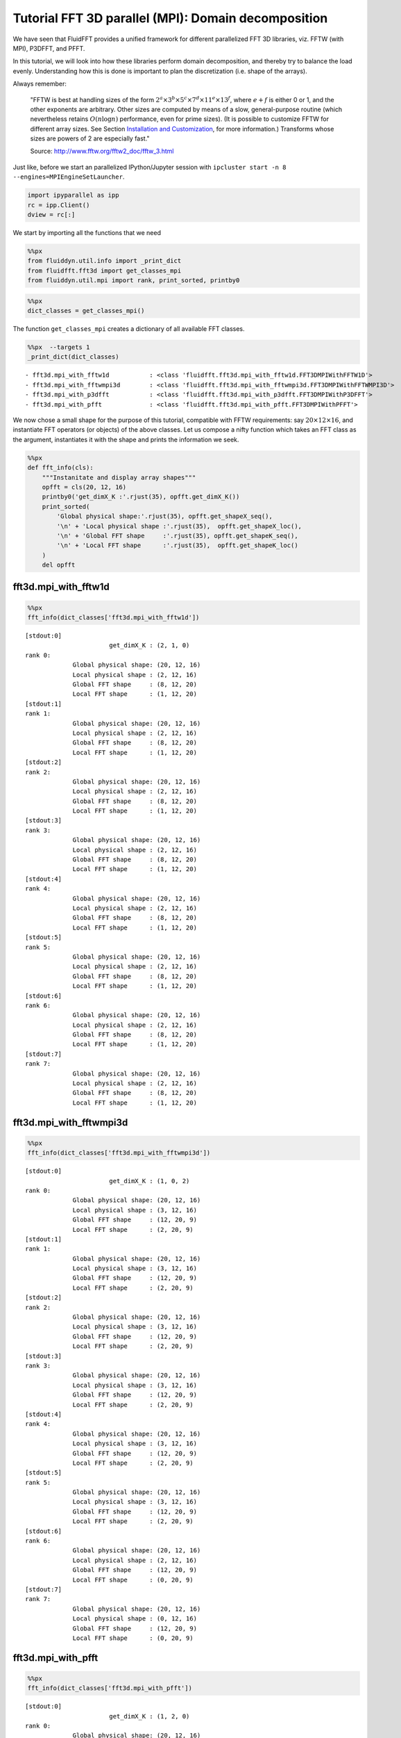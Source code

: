 
Tutorial FFT 3D parallel (MPI): Domain decomposition
====================================================

We have seen that FluidFFT provides a unified framework for different
parallelized FFT 3D libraries, viz. FFTW (with MPI), P3DFFT, and PFFT.

In this tutorial, we will look into how these libraries perform domain
decomposition, and thereby try to balance the load evenly. Understanding
how this is done is important to plan the discretization (i.e. shape of
the arrays).

Always remember:

    "FFTW is best at handling sizes of the form
    :math:`2^a \times 3^b \times 5^c \times 7^d \times 11^e \times 13^f`,
    where :math:`e+f` is either 0 or 1, and the other exponents are
    arbitrary. Other sizes are computed by means of a slow,
    general-purpose routine (which nevertheless retains
    :math:`O(n \log n)` performance, even for prime sizes). (It is
    possible to customize FFTW for different array sizes. See Section
    `Installation and
    Customization <http://www.fftw.org/fftw2_doc/fftw_6.html#SEC66>`__,
    for more information.) Transforms whose sizes are powers of 2 are
    especially fast."

    Source: http://www.fftw.org/fftw2\_doc/fftw\_3.html

Just like, before we start an parallelized IPython/Jupyter session with
``ipcluster start -n 8 --engines=MPIEngineSetLauncher``.

.. code:: ipython3

    import ipyparallel as ipp
    rc = ipp.Client()
    dview = rc[:]

We start by importing all the functions that we need

.. code:: ipython3

    %%px
    from fluiddyn.util.info import _print_dict
    from fluidfft.fft3d import get_classes_mpi
    from fluiddyn.util.mpi import rank, print_sorted, printby0

.. code:: ipython3

    %%px
    dict_classes = get_classes_mpi()

The function ``get_classes_mpi`` creates a dictionary of all available
FFT classes.

.. code:: ipython3

    %%px  --targets 1
    _print_dict(dict_classes)


.. parsed-literal::

      - fft3d.mpi_with_fftw1d           : <class 'fluidfft.fft3d.mpi_with_fftw1d.FFT3DMPIWithFFTW1D'>
      - fft3d.mpi_with_fftwmpi3d        : <class 'fluidfft.fft3d.mpi_with_fftwmpi3d.FFT3DMPIWithFFTWMPI3D'>
      - fft3d.mpi_with_p3dfft           : <class 'fluidfft.fft3d.mpi_with_p3dfft.FFT3DMPIWithP3DFFT'>
      - fft3d.mpi_with_pfft             : <class 'fluidfft.fft3d.mpi_with_pfft.FFT3DMPIWithPFFT'>


We now chose a small shape for the purpose of this tutorial, compatible
with FFTW requirements: say :math:`20 \times 12 \times 16`, and
instantiate FFT operators (or objects) of the above classes. Let us
compose a nifty function which takes an FFT class as the argument,
instantiates it with the shape and prints the information we seek.

.. code:: ipython3

    %%px
    def fft_info(cls):
        """Instanitate and display array shapes"""
        opfft = cls(20, 12, 16)
        printby0('get_dimX_K :'.rjust(35), opfft.get_dimX_K())
        print_sorted(
            'Global physical shape:'.rjust(35), opfft.get_shapeX_seq(),
            '\n' + 'Local physical shape :'.rjust(35),  opfft.get_shapeX_loc(),
            '\n' + 'Global FFT shape     :'.rjust(35), opfft.get_shapeK_seq(),
            '\n' + 'Local FFT shape      :'.rjust(35),  opfft.get_shapeK_loc()
        )
        del opfft

fft3d.mpi\_with\_fftw1d
-----------------------

.. code:: ipython3

    %%px
    fft_info(dict_classes['fft3d.mpi_with_fftw1d'])


.. parsed-literal::

    [stdout:0] 
                           get_dimX_K : (2, 1, 0)
    rank 0:
                 Global physical shape: (20, 12, 16) 
                 Local physical shape : (2, 12, 16) 
                 Global FFT shape     : (8, 12, 20) 
                 Local FFT shape      : (1, 12, 20)
    [stdout:1] 
    rank 1:
                 Global physical shape: (20, 12, 16) 
                 Local physical shape : (2, 12, 16) 
                 Global FFT shape     : (8, 12, 20) 
                 Local FFT shape      : (1, 12, 20)
    [stdout:2] 
    rank 2:
                 Global physical shape: (20, 12, 16) 
                 Local physical shape : (2, 12, 16) 
                 Global FFT shape     : (8, 12, 20) 
                 Local FFT shape      : (1, 12, 20)
    [stdout:3] 
    rank 3:
                 Global physical shape: (20, 12, 16) 
                 Local physical shape : (2, 12, 16) 
                 Global FFT shape     : (8, 12, 20) 
                 Local FFT shape      : (1, 12, 20)
    [stdout:4] 
    rank 4:
                 Global physical shape: (20, 12, 16) 
                 Local physical shape : (2, 12, 16) 
                 Global FFT shape     : (8, 12, 20) 
                 Local FFT shape      : (1, 12, 20)
    [stdout:5] 
    rank 5:
                 Global physical shape: (20, 12, 16) 
                 Local physical shape : (2, 12, 16) 
                 Global FFT shape     : (8, 12, 20) 
                 Local FFT shape      : (1, 12, 20)
    [stdout:6] 
    rank 6:
                 Global physical shape: (20, 12, 16) 
                 Local physical shape : (2, 12, 16) 
                 Global FFT shape     : (8, 12, 20) 
                 Local FFT shape      : (1, 12, 20)
    [stdout:7] 
    rank 7:
                 Global physical shape: (20, 12, 16) 
                 Local physical shape : (2, 12, 16) 
                 Global FFT shape     : (8, 12, 20) 
                 Local FFT shape      : (1, 12, 20)


fft3d.mpi\_with\_fftwmpi3d
--------------------------

.. code:: ipython3

    %%px
    fft_info(dict_classes['fft3d.mpi_with_fftwmpi3d'])


.. parsed-literal::

    [stdout:0] 
                           get_dimX_K : (1, 0, 2)
    rank 0:
                 Global physical shape: (20, 12, 16) 
                 Local physical shape : (3, 12, 16) 
                 Global FFT shape     : (12, 20, 9) 
                 Local FFT shape      : (2, 20, 9)
    [stdout:1] 
    rank 1:
                 Global physical shape: (20, 12, 16) 
                 Local physical shape : (3, 12, 16) 
                 Global FFT shape     : (12, 20, 9) 
                 Local FFT shape      : (2, 20, 9)
    [stdout:2] 
    rank 2:
                 Global physical shape: (20, 12, 16) 
                 Local physical shape : (3, 12, 16) 
                 Global FFT shape     : (12, 20, 9) 
                 Local FFT shape      : (2, 20, 9)
    [stdout:3] 
    rank 3:
                 Global physical shape: (20, 12, 16) 
                 Local physical shape : (3, 12, 16) 
                 Global FFT shape     : (12, 20, 9) 
                 Local FFT shape      : (2, 20, 9)
    [stdout:4] 
    rank 4:
                 Global physical shape: (20, 12, 16) 
                 Local physical shape : (3, 12, 16) 
                 Global FFT shape     : (12, 20, 9) 
                 Local FFT shape      : (2, 20, 9)
    [stdout:5] 
    rank 5:
                 Global physical shape: (20, 12, 16) 
                 Local physical shape : (3, 12, 16) 
                 Global FFT shape     : (12, 20, 9) 
                 Local FFT shape      : (2, 20, 9)
    [stdout:6] 
    rank 6:
                 Global physical shape: (20, 12, 16) 
                 Local physical shape : (2, 12, 16) 
                 Global FFT shape     : (12, 20, 9) 
                 Local FFT shape      : (0, 20, 9)
    [stdout:7] 
    rank 7:
                 Global physical shape: (20, 12, 16) 
                 Local physical shape : (0, 12, 16) 
                 Global FFT shape     : (12, 20, 9) 
                 Local FFT shape      : (0, 20, 9)


fft3d.mpi\_with\_pfft
---------------------

.. code:: ipython3

    %%px
    fft_info(dict_classes['fft3d.mpi_with_pfft'])


.. parsed-literal::

    [stdout:0] 
                           get_dimX_K : (1, 2, 0)
    rank 0:
                 Global physical shape: (20, 12, 16) 
                 Local physical shape : (10, 3, 16) 
                 Global FFT shape     : (12, 9, 20) 
                 Local FFT shape      : (6, 3, 20)
    [stdout:1] 
    rank 1:
                 Global physical shape: (20, 12, 16) 
                 Local physical shape : (10, 3, 16) 
                 Global FFT shape     : (12, 9, 20) 
                 Local FFT shape      : (6, 3, 20)
    [stdout:2] 
    rank 2:
                 Global physical shape: (20, 12, 16) 
                 Local physical shape : (10, 3, 16) 
                 Global FFT shape     : (12, 9, 20) 
                 Local FFT shape      : (6, 3, 20)
    [stdout:3] 
    rank 3:
                 Global physical shape: (20, 12, 16) 
                 Local physical shape : (10, 3, 16) 
                 Global FFT shape     : (12, 9, 20) 
                 Local FFT shape      : (6, 0, 20)
    [stdout:4] 
    rank 4:
                 Global physical shape: (20, 12, 16) 
                 Local physical shape : (10, 3, 16) 
                 Global FFT shape     : (12, 9, 20) 
                 Local FFT shape      : (6, 3, 20)
    [stdout:5] 
    rank 5:
                 Global physical shape: (20, 12, 16) 
                 Local physical shape : (10, 3, 16) 
                 Global FFT shape     : (12, 9, 20) 
                 Local FFT shape      : (6, 3, 20)
    [stdout:6] 
    rank 6:
                 Global physical shape: (20, 12, 16) 
                 Local physical shape : (10, 3, 16) 
                 Global FFT shape     : (12, 9, 20) 
                 Local FFT shape      : (6, 3, 20)
    [stdout:7] 
    rank 7:
                 Global physical shape: (20, 12, 16) 
                 Local physical shape : (10, 3, 16) 
                 Global FFT shape     : (12, 9, 20) 
                 Local FFT shape      : (6, 0, 20)


fft3d.mpi\_with\_p3dfft
-----------------------

.. code:: ipython3

    %%px
    fft_info(dict_classes['fft3d.mpi_with_p3dfft'])


.. parsed-literal::

    [stdout:0] 
                           get_dimX_K : (0, 1, 2)
    rank 0:
                 Global physical shape: (20, 12, 16) 
                 Local physical shape : (5, 6, 16) 
                 Global FFT shape     : (20, 12, 9) 
                 Local FFT shape      : (20, 3, 4)
    [stdout:1] 
    rank 1:
                 Global physical shape: (20, 12, 16) 
                 Local physical shape : (5, 6, 16) 
                 Global FFT shape     : (20, 12, 9) 
                 Local FFT shape      : (20, 3, 5)
    [stdout:2] 
    rank 2:
                 Global physical shape: (20, 12, 16) 
                 Local physical shape : (5, 6, 16) 
                 Global FFT shape     : (20, 12, 9) 
                 Local FFT shape      : (20, 3, 4)
    [stdout:3] 
    rank 3:
                 Global physical shape: (20, 12, 16) 
                 Local physical shape : (5, 6, 16) 
                 Global FFT shape     : (20, 12, 9) 
                 Local FFT shape      : (20, 3, 5)
    [stdout:4] 
    rank 4:
                 Global physical shape: (20, 12, 16) 
                 Local physical shape : (5, 6, 16) 
                 Global FFT shape     : (20, 12, 9) 
                 Local FFT shape      : (20, 3, 4)
    [stdout:5] 
    rank 5:
                 Global physical shape: (20, 12, 16) 
                 Local physical shape : (5, 6, 16) 
                 Global FFT shape     : (20, 12, 9) 
                 Local FFT shape      : (20, 3, 5)
    [stdout:6] 
    rank 6:
                 Global physical shape: (20, 12, 16) 
                 Local physical shape : (5, 6, 16) 
                 Global FFT shape     : (20, 12, 9) 
                 Local FFT shape      : (20, 3, 4)
    [stdout:7] 
    rank 7:
                 Global physical shape: (20, 12, 16) 
                 Local physical shape : (5, 6, 16) 
                 Global FFT shape     : (20, 12, 9) 
                 Local FFT shape      : (20, 3, 5)


Summary
-------

We have only looked at the default options of the FFT classes. It is
possible to transpose and customize array ordering. Different approaches
are adopted by different FFT libraries both in terms of array ordering
and distributing processes.

Note that FFTW methods distributes processes only over one index, i.e.
splits the global array into **slabs**. On the other hand P3DFFT and
PFFT distributes processes over 2 indices, i.e. splitting the global
array in 2 dimensions (also known as **pencil decomposition**). With
this method, there is a 2d process grid with shape :math:`(p_0, p_1)`
such as :math:`p = p_0 p_1` is the total number of MPI processes. In our
example, :math:`p = 8`, :math:`p_0 = 2` and :math:`p_1 = 4`.

+--------------------------------+-----------------------+-------------------------------+---------------------------+
| Method                         | FFT array order       | Physical decomposition grid   | FFT decomposition grid    |
+================================+=======================+===============================+===========================+
| ``fft3d.mpi_with_fftw1d``      | :math:`(2,\ 1,\ 0)`   | :math:`(p,\ 1,\ 1)`           | :math:`(p,\ 1,\ 1)`       |
+--------------------------------+-----------------------+-------------------------------+---------------------------+
| ``fft3d.mpi_with_fftwmpi3d``   | :math:`(1,\ 0,\ 2)`   | :math:`(p,\ 1,\ 1)`           | :math:`(p,\ 1,\ 1)`       |
+--------------------------------+-----------------------+-------------------------------+---------------------------+
| ``fft3d.mpi_with_pfft``        | :math:`(1,\ 2,\ 0)`   | :math:`(p_0,\ p_1,\ 1)`       | :math:`(p_0,\ p_1,\ 1)`   |
+--------------------------------+-----------------------+-------------------------------+---------------------------+
| ``fft3d.mpi_with_p3dfft``      | :math:`(0,\ 1,\ 2)`   | :math:`(p_1,\ p_2,\ 1)`       | :math:`(1,\ p_1,\ p_0)`   |
+--------------------------------+-----------------------+-------------------------------+---------------------------+
